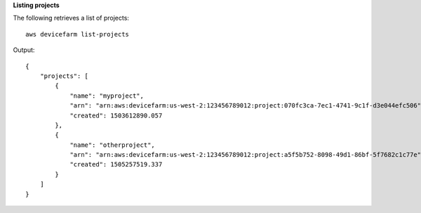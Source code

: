 **Listing projects**

The following retrieves a list of projects::

  aws devicefarm list-projects

Output::

  {
      "projects": [
          {
              "name": "myproject",
              "arn": "arn:aws:devicefarm:us-west-2:123456789012:project:070fc3ca-7ec1-4741-9c1f-d3e044efc506",
              "created": 1503612890.057
          },
          {
              "name": "otherproject",
              "arn": "arn:aws:devicefarm:us-west-2:123456789012:project:a5f5b752-8098-49d1-86bf-5f7682c1c77e",
              "created": 1505257519.337
          }
      ]
  }
